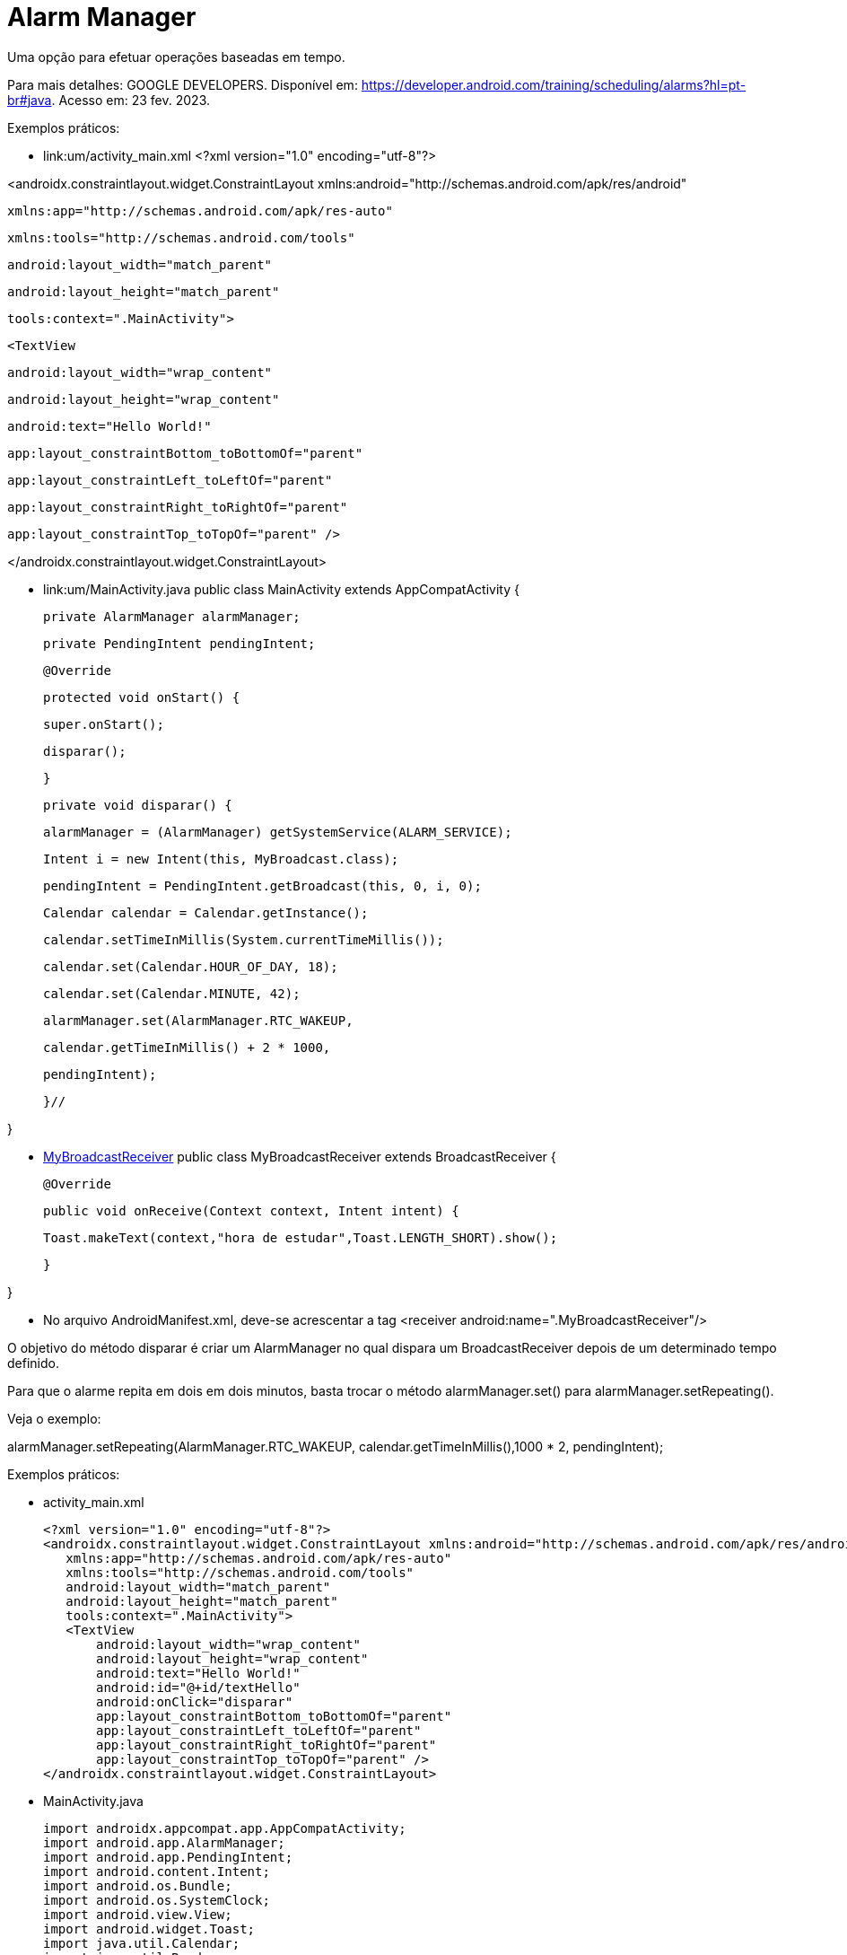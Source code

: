 = Alarm Manager

Uma opção para efetuar operações baseadas em tempo.

Para mais detalhes: GOOGLE DEVELOPERS. Disponível em: https://developer.android.com/training/scheduling/alarms?hl=pt-br#java. Acesso em: 23 fev. 2023.

Exemplos práticos:

- link:um/activity_main.xml
[activity_main]
<?xml version="1.0" encoding="utf-8"?>

<androidx.constraintlayout.widget.ConstraintLayout xmlns:android="http://schemas.android.com/apk/res/android"

   xmlns:app="http://schemas.android.com/apk/res-auto"

   xmlns:tools="http://schemas.android.com/tools"

   android:layout_width="match_parent"

   android:layout_height="match_parent"

   tools:context=".MainActivity">


   <TextView

       android:layout_width="wrap_content"

       android:layout_height="wrap_content"

       android:text="Hello World!"

       app:layout_constraintBottom_toBottomOf="parent"

       app:layout_constraintLeft_toLeftOf="parent"

       app:layout_constraintRight_toRightOf="parent"

       app:layout_constraintTop_toTopOf="parent" />


</androidx.constraintlayout.widget.ConstraintLayout>

- link:um/MainActivity.java
[MainActivity]
public class MainActivity extends AppCompatActivity {

    private AlarmManager alarmManager;

    private PendingIntent pendingIntent;


    @Override

    protected void onStart() {

        super.onStart();

        disparar();

    }

    private void disparar() {

        alarmManager = (AlarmManager) getSystemService(ALARM_SERVICE);

        Intent i = new Intent(this, MyBroadcast.class);

        pendingIntent = PendingIntent.getBroadcast(this, 0, i, 0);


        Calendar calendar = Calendar.getInstance();

        calendar.setTimeInMillis(System.currentTimeMillis());

        calendar.set(Calendar.HOUR_OF_DAY, 18);

        calendar.set(Calendar.MINUTE, 42);


        alarmManager.set(AlarmManager.RTC_WAKEUP,

                calendar.getTimeInMillis() + 2 * 1000,

                pendingIntent);

    }//


}

- link:um/MyBroadcastReceiver.java[MyBroadcastReceiver]
public class MyBroadcastReceiver extends BroadcastReceiver {

   @Override

   public void onReceive(Context context, Intent intent) {

       Toast.makeText(context,"hora de estudar",Toast.LENGTH_SHORT).show();

   }

}

- No arquivo AndroidManifest.xml, deve-se acrescentar a tag <receiver android:name=".MyBroadcastReceiver"/>

O objetivo do método disparar é criar um AlarmManager no qual dispara um BroadcastReceiver depois de um determinado tempo definido.

Para que o alarme repita em dois em dois minutos, basta trocar o método alarmManager.set() para alarmManager.setRepeating(). 

Veja o exemplo:

alarmManager.setRepeating(AlarmManager.RTC_WAKEUP, calendar.getTimeInMillis(),1000 * 2, pendingIntent);

Exemplos práticos:

- activity_main.xml
[source,xml]
<?xml version="1.0" encoding="utf-8"?>
<androidx.constraintlayout.widget.ConstraintLayout xmlns:android="http://schemas.android.com/apk/res/android"
   xmlns:app="http://schemas.android.com/apk/res-auto"
   xmlns:tools="http://schemas.android.com/tools"
   android:layout_width="match_parent"
   android:layout_height="match_parent"
   tools:context=".MainActivity">
   <TextView
       android:layout_width="wrap_content"
       android:layout_height="wrap_content"
       android:text="Hello World!"
       android:id="@+id/textHello"
       android:onClick="disparar"
       app:layout_constraintBottom_toBottomOf="parent"
       app:layout_constraintLeft_toLeftOf="parent"
       app:layout_constraintRight_toRightOf="parent"
       app:layout_constraintTop_toTopOf="parent" />
</androidx.constraintlayout.widget.ConstraintLayout>

- MainActivity.java
[source,java]
import androidx.appcompat.app.AppCompatActivity;
import android.app.AlarmManager;
import android.app.PendingIntent;
import android.content.Intent;
import android.os.Bundle;
import android.os.SystemClock;
import android.view.View;
import android.widget.Toast;
import java.util.Calendar;
import java.util.Random;
public class MainActivity extends AppCompatActivity {
   private AlarmManager alarmManager;
   private PendingIntent pendingIntent;
   private Integer numeroGerado;
   @Override
   protected void onCreate(Bundle savedInstanceState) {
       super.onCreate(savedInstanceState);
       setContentView(R.layout.activity_main);
       numeroGerado = gerarNumero();
       Toast.makeText(this, numeroGerado.toString(),Toast.LENGTH_SHORT).show();
   }
   private int gerarNumero(){
       Random random = new Random();
       int numeroAleatorio = random.nextInt(10);
       return numeroAleatorio;
   }
   public void disparar(View view) {
       if(view.getId() == R.id.textHello){
           Toast.makeText(this, "clicado", Toast.LENGTH_SHORT).show();
           alarmManager = (AlarmManager) getSystemService(ALARM_SERVICE);
           Intent i = new Intent(this, MyBroadcast.class);
           i.putExtra("numeroGerado",numeroGerado);
           pendingIntent = PendingIntent.getBroadcast(this,0,i,0);
           /*Calendar calendar = Calendar.getInstance();
           calendar.setTimeInMillis(System.currentTimeMillis());
           calendar.set(Calendar.HOUR_OF_DAY,18);
           calendar.set(Calendar.MINUTE,16);*/
           alarmManager.set(AlarmManager.ELAPSED_REALTIME_WAKEUP,
                   SystemClock.elapsedRealtime() +
                           60 * 1000, pendingIntent);
       }
   }
}

- MyBroadcastReceiver.java
[source,java]
import android.content.BroadcastReceiver;
import android.content.Context;
import android.content.Intent;
import android.widget.Toast;
public class MyBroadcastReceiver extends BroadcastReceiver {
   @Override
   public void onReceive(Context context, Intent intent) {
       Integer num = intent.getIntExtra("numeroGerado",0);
       Toast.makeText(context,"número gerado: "+num.toString(),Toast.LENGTH_SHORT).show();
   }
}

- No arquivo AndroidManifest.xml, deve-se acrescentar a tag <receiver android:name=".MyBroadcastReceiver"/>
